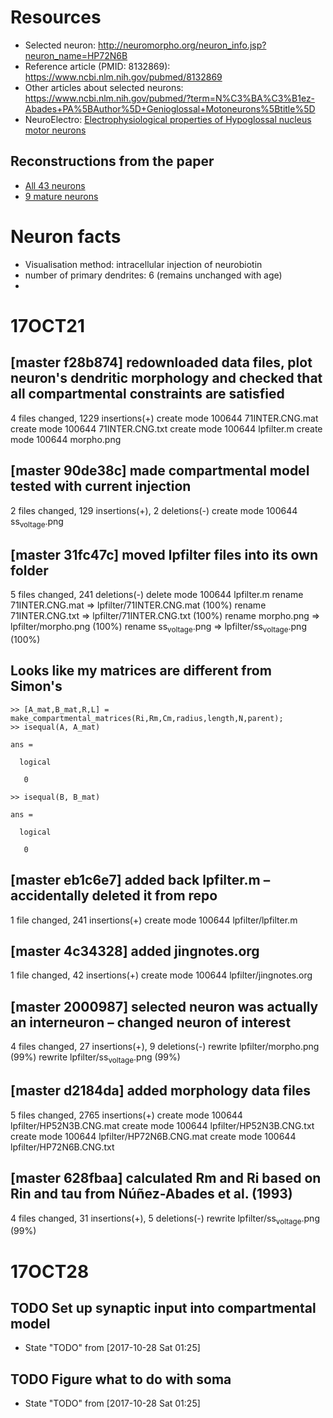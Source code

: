 #+STARTUP: entitiespretty

* Resources
- Selected neuron: http://neuromorpho.org/neuron_info.jsp?neuron_name=HP72N6B
- Reference article (PMID: 8132869): https://www.ncbi.nlm.nih.gov/pubmed/8132869
- Other articles about selected neurons: https://www.ncbi.nlm.nih.gov/pubmed/?term=N%C3%BA%C3%B1ez-Abades+PA%5BAuthor%5D+Genioglossal+Motoneurons%5Btitle%5D
- NeuroElectro: [[http://neuroelectro.org/neuron/91/][Electrophysiological properties of Hypoglossal nucleus motor neurons]]
** Reconstructions from the paper
- [[http://neuromorpho.org/MetaDataResult.jsp?count=43&summary={%2522neuron%2522:{%2522queryMetadataList%2522:%5B%5D,%2522queryOperationsWeight%2522:%5B%5D,%2522queryOperationsAge%2522:%5B%5D,%2522queryStringsList%2522:%5B%5D,%2522brainRegionList%2522:%5B%5D,%2522cellTypeList%2522:%5B%5D},%2522others%2522:{%2522otherParametersList%2522:%5B{%2522idName%2522:%2522pmid%2522,%2522className%2522:%2522NeuronArticle%2522,%2522idList%2522:%5B8132869%5D}%5D},%2522pageNumber%2522:{%2522page%2522:1}}][All 43 neurons]]
- [[http://neuromorpho.org/MetaDataResult.jsp?count=8&summary={%2522neuron%2522:{%2522queryMetadataList%2522:%5B%5D,%2522queryOperationsWeight%2522:%5B%5D,%2522queryOperationsAge%2522:%5B{%2522opValue%2522:%5B18%5D,%2522opName%2522:%2522minAge%2522,%2522op%2522:%25222%2522,%2522opScale%2522:%2522D%2522}%5D,%2522queryStringsList%2522:%5B%5D,%2522brainRegionList%2522:%5B%5D,%2522cellTypeList%2522:%5B%5D},%2522others%2522:{%2522otherParametersList%2522:%5B{%2522idName%2522:%2522pmid%2522,%2522className%2522:%2522NeuronArticle%2522,%2522idList%2522:%5B8132869%5D}%5D},%2522pageNumber%2522:{%2522page%2522:1}}][9 mature neurons]]
* Neuron facts
- Visualisation method: intracellular injection of neurobiotin
- number of primary dendrites: 6 (remains unchanged with age)
- 
* 17OCT21
** [master f28b874] redownloaded data files, plot neuron's dendritic morphology and checked that all compartmental constraints are satisfied
 4 files changed, 1229 insertions(+)
 create mode 100644 71INTER.CNG.mat
 create mode 100644 71INTER.CNG.txt
 create mode 100644 lpfilter.m
 create mode 100644 morpho.png
** [master 90de38c] made compartmental model tested with current injection
 2 files changed, 129 insertions(+), 2 deletions(-)
 create mode 100644 ss_voltage.png
** [master 31fc47c] moved lpfilter files into its own folder
 5 files changed, 241 deletions(-)
 delete mode 100644 lpfilter.m
 rename 71INTER.CNG.mat => lpfilter/71INTER.CNG.mat (100%)
 rename 71INTER.CNG.txt => lpfilter/71INTER.CNG.txt (100%)
 rename morpho.png => lpfilter/morpho.png (100%)
 rename ss_voltage.png => lpfilter/ss_voltage.png (100%)
** Looks like my matrices are different from Simon's
#+BEGIN_SRC 
>> [A_mat,B_mat,R,L] = make_compartmental_matrices(Ri,Rm,Cm,radius,length,N,parent);
>> isequal(A, A_mat)

ans =

  logical

   0

>> isequal(B, B_mat)

ans =

  logical

   0
#+END_SRC
** [master eb1c6e7] added back lpfilter.m -- accidentally deleted it from repo
 1 file changed, 241 insertions(+)
 create mode 100644 lpfilter/lpfilter.m
** [master 4c34328] added jingnotes.org
 1 file changed, 42 insertions(+)
 create mode 100644 lpfilter/jingnotes.org
** [master 2000987] selected neuron was actually an interneuron -- changed neuron of interest
 4 files changed, 27 insertions(+), 9 deletions(-)
 rewrite lpfilter/morpho.png (99%)
 rewrite lpfilter/ss_voltage.png (99%)
** [master d2184da] added morphology data files
 5 files changed, 2765 insertions(+)
 create mode 100644 lpfilter/HP52N3B.CNG.mat
 create mode 100644 lpfilter/HP52N3B.CNG.txt
 create mode 100644 lpfilter/HP72N6B.CNG.mat
 create mode 100644 lpfilter/HP72N6B.CNG.txt
** [master 628fbaa] calculated Rm and Ri based on Rin and tau from Núñez-Abades et al. (1993)
 4 files changed, 31 insertions(+), 5 deletions(-)
 rewrite lpfilter/ss_voltage.png (99%)
* 17OCT28
** TODO Set up synaptic input into compartmental model
- State "TODO"       from              [2017-10-28 Sat 01:25]
** TODO Figure what to do with soma
- State "TODO"       from              [2017-10-28 Sat 01:25]
